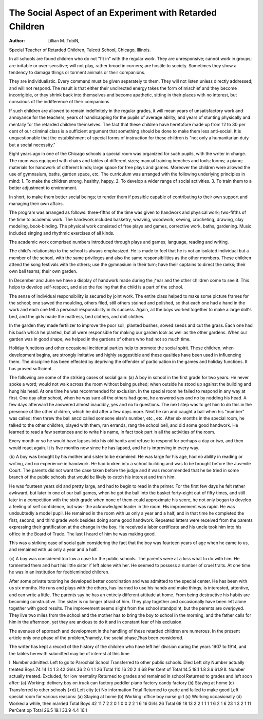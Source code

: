 The Social Aspect of an Experiment with Retarded Children
==========================================================

:Author:  Lillian M. TobiN,
Special Teacher of Retarded Children, Talcott School,
Chicago, Illinois.

In all schools are found children who do not "fit in" with the
regular work. They are unresponsive; cannot work in groups;
are irritable or over-sensitive; will not play, rather brood in corners;
are hostile to society. Sometimes they show a tendency to damaga
things or torment animals or their companions.

They are individualistic. Every command must be given
separately to them. They will not listen unless directly addressed;
and will not respond. The result is that either their undirected
energy takes the form of mischief and they become incorrigible, or
they shrink back into themselves and become apathetic, sitting in
their places with no interest, but conscious of the indifference of
their companions.

If such children are allowed to remain indefinitely in the regular
grades, it will mean years of unsatisfactory work and annoyance
for the teachers; years of handicapping for the pupils of average
ability, and years of stunting physically and mentally for the retarded children themselves.
The fact that these children have heretofore made up from 12
to 30 per cent of our criminal class is a sufficient argument that
something should be done to make them less anti-social. It is
unquestionable that the establishment of special forms of instruction for these children is "not only a humanitarian duty but a social
necessity."

Eight years ago in one of the Chicago schools a special room
was organized for such pupils, with the writer in charge. The
room was equipped with chairs and tables of different sizes; manual
training benches and tools; looms; a piano; materials for handwork of different kinds; large space for free plays and games. Moreover the children were allowed the use of gymnasium, baths, garden
space, etc.
The curriculum was arranged with the following underlying
principles in mind:
1. To make the children strong, healthy, happy.
2. To develop a wider range of social activities.
3. To train them to a better adjustment to environment.

In short, to make them better social beings; to render them if
possible capable of contributing to their own support and managing
their own affairs.

The program was arranged as follows: three-fifths of the time
was given to handwork and physical work; two-fifths of the time
to academic work. The handwork included basketry, weaving,
woodwork, sewing, crocheting, drawing, clay modeling, book-binding. The physical work consisted of free plays and games, corrective work, baths, gardening. Music included singing and
rhythmic exercises of all kinds.

The academic work comprised numbers introduced through
plays and games; language, reading and writing.

The child's relationship to the school is always emphasized.
He is made to feel that he is not an isolated individual but a member of the school, with the same privileges and also the same responsibilities as the other members.
These children attend the song festivals with the others; use
the gymnasium in their turn; have their captains to direct the
ranks; their own ball teams; their own garden.

In December and June we have a display of handwork made
during the j^ear and the other children come to see it. This helps
to develop self-respect, and also the feeling that the child is a part
of the school.

The sense of individual responsibility is secured by joint work.
The entire class helped to make some picture frames for the school;
one sawed the moulding, others filed, still others stained and polished,
so that each one had a hand in the work and each one felt a personal
responsibility in its success. Again, all the boys worked together
to make a large doll's bed, and the girls made the mattress, bed
clothes, and doll clothes.

In the garden they made fertilizer to improve the poor soil,
planted bushes, sowed seeds and cut the grass. Each one had his
bush which he planted, but all were responsible for making our
garden look as well as the other gardens. When our garden was in
good shape, we helped in the gardens of others who had not so much
time.

Holiday functions and other occasional incidental parties help
to promote the social spirit. These children, when development
begins, are strongly imitative and highly suggestible and these
qualities have been used in influencing them. The discipline has
been effected by depriving the offender of participation in the games
and holiday functions. It has proved sufficient.

The following are some of the striking cases of social gain:
(a) A boy in school in the first grade for two years. He never
spoke a word; would not walk across the room without being
pushed; when outside he stood up against the building and hung
his head. At one time he was recommended for exclusion. In the
special room he failed to respond in any way at first. One day after
school, when he was sure all the others had gone, he answered yes
and no by nodding his head. A few days afterward he answered
almost inaudibly, yes and no to questions. The next step was to
get him to do this in the presence of the other children, which he
did after a few days more. Next he ran and caught a ball when his
"number" was called; then threw the ball ancd called someone
else's number, etc., etc. After six months in the special room, he
talked to the other children, played with them, ran errands, rang
the school bell, and did some good handwork. He learned to read
a few sentences and to write his name, in fact took part in all the
activities of the room.

Every month or so he would have lapses into his old habits and
refuse to respond for perhaps a day or two, and then would react
again. It is five months now since he has lapsed, and he is improving
in every way.

(b) A boy was brought by his mother and sister to be examined.
He was large for his age, had no ability in reading or writing, and no
experience in handwork. He had broken into a school building
and was to be brought before the Juvenile Court. The parents
did not want the case taken before the judge and it was recommended
that he be tried in some branch of the public schools that would be
likely to catch his interest and train him.

He was fourteen years old and pretty large, and had to begin
to read in the primer. For the first few days he felt rather awkward,
but later in one of our ball games, when he got the ball into the
basket forty-eight out of fifty times, and still later in a competition
with the sixth grade when none of them could approximate his
score, he not only began to develop a feeling of self confidence, but
was- the acknowledged leader in the room. His improvement was
rapid. He was undoubtedly a model pupil. He remained in the
room with us only a year and a half, and in that time he completed
the first, second, and third grade work besides doing some good
handwork. Repeated letters were received from the parents expressing their gratification at the change in the boy. He received a
labor certificate and his uncle took him into his office in the Board
of Trade. The last I heard of him he was making good.

This was a striking case of social gain considering the fact that
the boy was fourteen years of age when he came to us, and remained
with us only a year and a half.

(c) A boy was considered too low a case for the public schools.
The parents were at a loss what to do with him. He tormented them
and hurt his little sister if left alone with her. He seemed to possess
a number of cruel traits. At one time he was in an institution for
feebleminded children.

After some private tutoring he developed better coordination
and was admitted to the special center. He has been with us six
months. He runs and plays with the others, has learned to use his
hands and make things; is interested, attentive, and can write a
little. The parents say he has an entirely different attitude at home.
From being destructive his habits are becoming constructive. The
sister is no longer afraid of him. They play together and occasionally have been left alone together with good results. The improvement seems slight from the school standpoint, but the parents are
overjoyed. They live two miles from the school and the mother
has to bring the boy to school in the morning, and the father calls
for him in the afternoon, yet they are anxious to do it and in constant
fear of his exclusion.

The avenues of approach and development in the handling of
these retarded children are numerous. In the present article only
one phase of the problem,?namely, the social phase,?has been
considered.

The writer has kept a record of the history of the children who
have left her division during the years 1907 to 1914, and the tables
herewith submitted may be of interest at this time.

I.
Number admitted.
Left to go to Parochial School
Transferred to other public schools.
Died
Left city
Number actually treated
Boys
74
14
14
1
3
42
Girls
36
2
6
1
1
26
Total
110
16
20
2
4
68
Per Cent
of Total
14.5
18.1
1.8
3.6
61.9
II.
Number actually treated.
Excluded, for low mentality
Returned to grades and remained in
school
Returned to grades and left soon after:
(a) Working:
delivery boy
on truck
can factory
peddler
piano factory
candy factory
(b) Staying at home
(c) Transferred to other schools
(<d) Left city
(e) No information
Total
Returned to grade and failed to make
good
Left special room for various reasons:
(a) Staying at home
(b) Working:
office boy
nurse girl
(c) Working occasionally
(d) Worked a while, then married
Total
Boys
42
11
7
2
2
0
1
0
0
2
2
1
6
16
Girls
26
Total
68
18
13
2
2
1
1
1
1
6
2
1
6
23
1
3
2
1
11
PerCent
op Total
26.5
19.1
33.9
4.4
16.1
